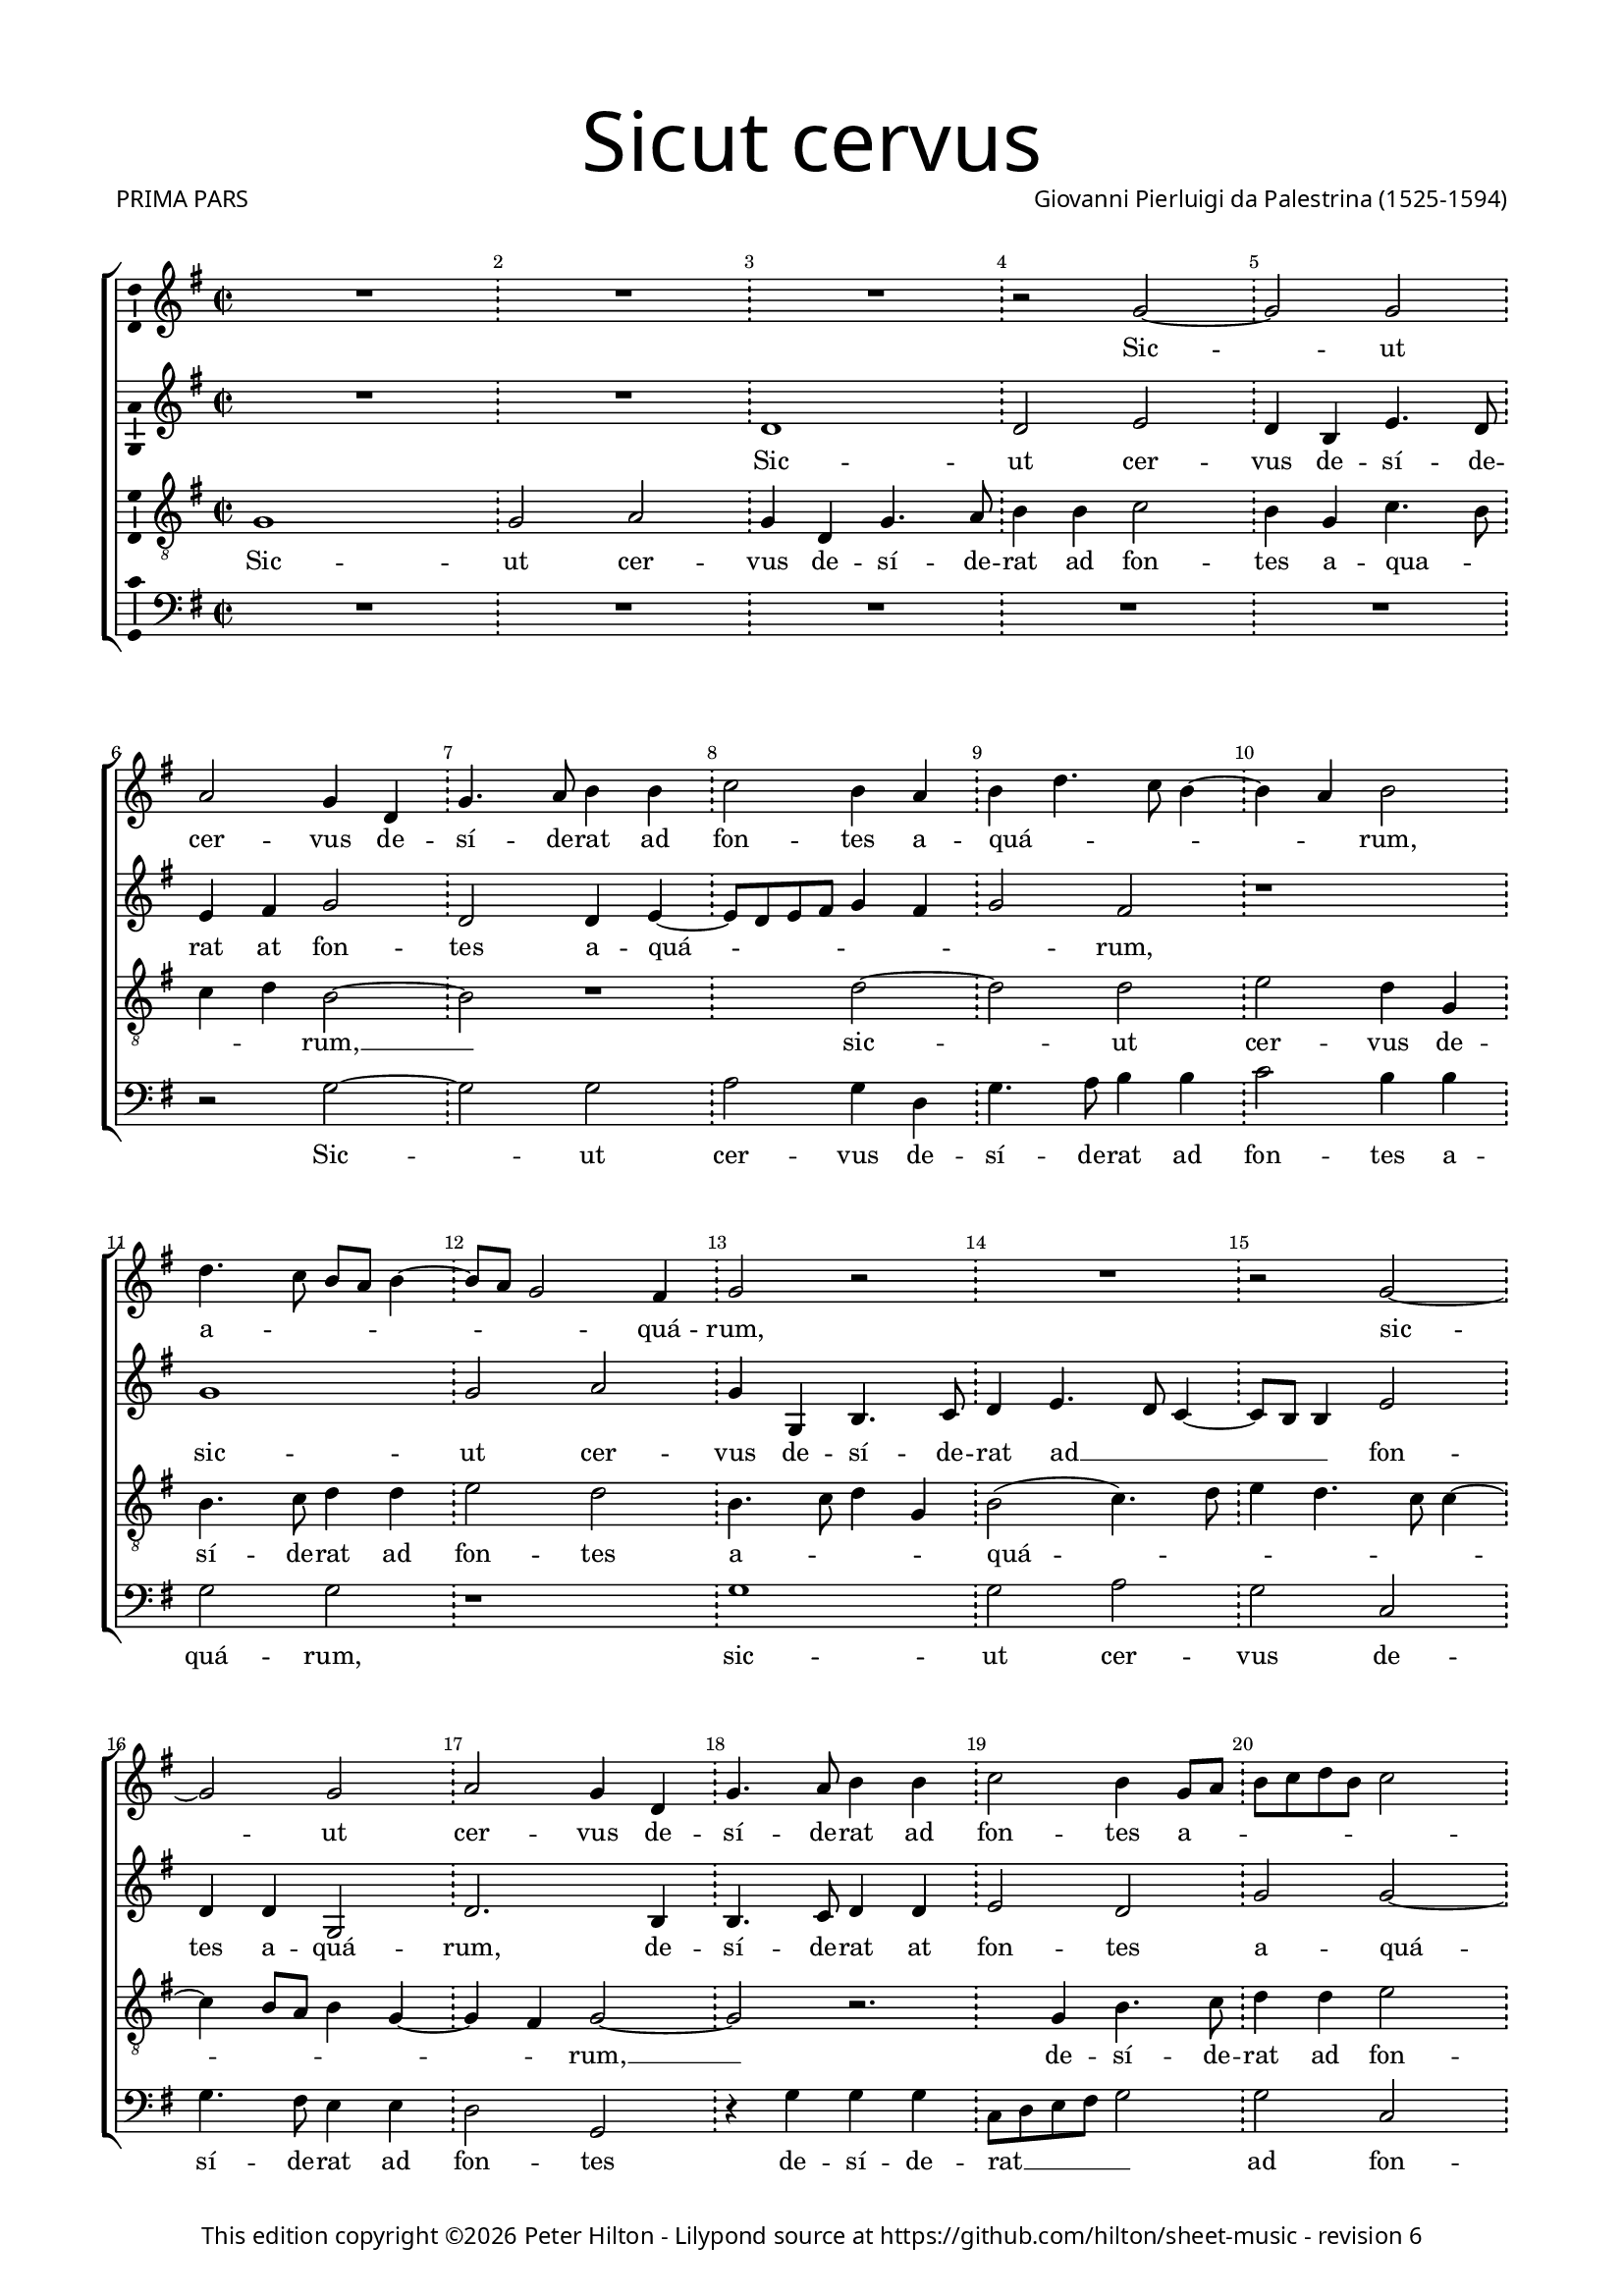 % CPDL #31402
% Copyright ©2016 Peter Hilton - https://github.com/hilton

\version "2.18.0"
revision = "6"
\pointAndClickOff

#(set-global-staff-size 15.5)

\paper {
	#(define fonts (make-pango-font-tree "Century Schoolbook L" "Source Sans Pro" "Luxi Mono" (/ 15.5 20)))
	annotate-spacing = ##f
	two-sided = ##t
	top-margin = 5\mm
	inner-margin = 15\mm
	outer-margin = 15\mm
	top-markup-spacing = #'( (basic-distance . 8) )
	markup-system-spacing = #'( (padding . 4) )
	system-system-spacing = #'( (basic-distance . 20) (stretchability . 100) )
  	ragged-bottom = ##f
	ragged-last-bottom = ##t
} 

year = #(strftime "©%Y" (localtime (current-time)))

\header {
	title = \markup \medium \fontsize #7 \override #'(font-name . "Source Sans Pro Light") {
		"Sicut cervus"
	}
	composer = \markup \sans \column \right-align { "Giovanni Pierluigi da Palestrina (1525-1594)" }
	poet = \markup \medium \sans {
		"PRIMA PARS"
	}
	copyright = \markup \sans {
		\vspace #2
		\column \center-align {
			\line {
				This edition copyright \year Peter Hilton - 
				Lilypond source at \with-url #"https://github.com/hilton/sheet-music" https://github.com/hilton/sheet-music - 
				revision \revision 
			}
		}
	}
	tagline = ##f
}

\layout {
	indent = #0
  	ragged-right = ##f
  	ragged-last = ##t
	\context {
		\Score
		\override BarNumber #'self-alignment-X = #CENTER
		\override BarNumber #'break-visibility = #'#(#f #t #t)
		\remove "Metronome_mark_engraver"
		\override VerticalAxisGroup #'staff-staff-spacing = #'((basic-distance . 10) (stretchability . 100))
	}
	\context { 
		\Staff
		\override BarLine.glyph-name = #"!"
	}
	\context { 
		\Voice 
		\remove "Note_heads_engraver"
		\consists "Completion_heads_engraver"
		\override NoteHead #'style = #'baroque
		\consists "Horizontal_bracket_engraver"
		\consists "Ambitus_engraver"
	}
}

global= { 
	\key f \major
	\time 2/2
	\tempo 2 = 55
	%\set Staff.midiInstrument = "choir aahs"
	\accidentalStyle "forget"
}

showBarLine = { \once \override Score.BarLine #'transparent = ##f }
ficta = { \once \set suggestAccidentals = ##t \override AccidentalSuggestion #'parenthesized = ##t }
fictaParenthesized = { \once \set suggestAccidentals = ##t \override AccidentalSuggestion #'parenthesized = ##t }

cantus = \new Voice	{
	\relative c' {
		R1 R R r2 f1 f2 | \break
		g f4 c f4. g8 a4 a bes2 a4 g a c4. bes8 a2 g4 a2 | \break c4. bes8 a g a4.
		 g8 f2 e4 f2 r R1 r2 f ~ | \break f f2 g f4 c
		f4. g8 a4 a bes2 a4 f8 g a bes c a bes2 | \break a4 g4. f8 f2 e8 d e2
		f1 R R | \break r2 f1 e2 d4. e8 f4 g4. f8 f2 e4 d c d d | \break c1 r r r2 g'1
		 f2 e4. f8 g4 a2 g4 a2. g8 f g2( f4.) e8 d2 r bes' ~ | \break
		bes4 a a2 g1 f r4 f g bes2 a4 g2 ~ | \break g f4. g8
		a4 g8 f g2 r1 bes2. a4 a2 g2 ~ | \break g2 f2 r4 f g bes2
		 a4 g4. f8 d e f2 e4 f1 ~ | \break f\breve ~ f | \showBarLine \bar "|."
	}
	\addlyrics {
		Sic -- ut
		cer -- vus de -- sí -- de -- rat ad fon -- tes a -- quá -- _ _ _ _ rum, a -- _ _ _ _
		_ _ quá -- rum, sic -- ut cer -- vus de -- 
		sí -- de -- rat ad fon -- tes a -- _ _ _ _ _ _ _ quá -- _ _ _ _ _ rum: i -- ta de -- _ _ sí -- 
		_ _ _ _ _ _ de -- rat, i -- 
		ta de -- _ _ sí -- de -- rat __ _ _ _ _ _ á -- 
		ni -- ma me -- a ad te, De -- _ _ us, __
		_ _ _ _ _ á -- ni -- ma me -- a ad te, De -- 
		_ _ _ _ _ _ _ us __
	}
}

altus = \new Voice {
	\relative c {
		R1 R c' c2 d c4 a d4. c8
		d4 e f2 c c4 d4. c8 d e f4 e f2 e r1 f
		f2 g f4 f, a4. bes8 c4 d4. c8 bes4. a8 a4 d2 c4 c f,2 c'2. a4
		a4. bes8 c4 c d2 c f f2 ~ f4 e4 d2 c1
		a4. g8 a bes a2 g8 f g2 f1 r r bes
		a2 g4. a8 bes4 c4. bes8 bes4 ~ bes a8 g a2. a4 g2 d'1. c1
		 r2 c1 bes2 a4. bes8 c4 d2 \fictaParenthesized cis4 d2. c8 bes c2( bes)
		r f'2. e4 e2 d c1 bes4. c8 d4 c c2 c r4 f2
		 e4 e2 d c bes4. c8 d4 c2 f e4 d1. bes4. c8
		d2 bes4 d2 c4 c2 r4 c d f4 ~ f8 e8 d c bes4 c d1 \set Timing.timing = ##f c\breve
	}
	\addlyrics {
		Sic -- ut cer -- vus de -- sí -- de -- 
		rat at fon -- tes a -- quá -- _ _ _ _ _ _ rum, sic -- 
		ut cer -- vus de -- sí -- de -- rat ad __ _ _ _ _ fon -- tes a -- quá -- rum, de -- 
		sí -- de -- rat at fon -- tes a -- quá -- _ _ _ _ _ _ _ _ _ _ _ rum: i -- 
		ta de -- _ _ sí -- _ _ _ _ _ de -- rat, i -- ta, __
		i -- ta de -- _ _ sí -- de -- rat __ _ _ _
		á -- ni -- ma me -- a __ ad -- _ _ te, De -- us, á -- 
		ni -- ma me -- a ad __ _ _ te, __ De -- _ us, __ ad __ _
		_ te, De --  _ us, "[ad" te, De -- _ _ _ _ _ _ us.]
	}
}

tenor = \new Voice {
	\relative c {
		\clef "treble_8"
		f1 f2 g f4 c f4. g8 a4 a bes2 a4 f bes4. a8
		bes4 c a1 r c c2 d c4 f, a4. bes8 c4 c
		d2 c a4. bes8 c4 f, a2( bes4.) c8 d4 c4. bes8 bes4 ~ bes a8 g a4 f2 e4 f1
		 r2. f4 a4. bes8 c4 c d2 c4. bes8 a4 bes g1
		f2 r c'1 bes2 a4. bes8 c4 d4. c8 c2 \ficta b4 c2( f,) r
		r2. g4 g a bes bes f2 r c'1 bes2 a4 bes4. a8 a4 g g
		c, g' a a g2 r1 f e2 d4. e8 f4 g4. f8 f2 e4
		f4. g8 a4. bes8 c2 r2. bes2 a4 a2 g( f) c2 ~ c4 g'4 a bes
		c c,8 d e f g e f4 g4. f8 f2 e4 f2 r1 r4 bes2 a4 a2 g
		f4 f g bes2 a4 g2 f r4 a bes d2 c4 bes1 a\breve
	}
	\addlyrics {
		Sic -- ut cer -- vus de -- sí -- de -- rat ad fon -- tes a -- qua -- _
		_ _ rum, __ sic -- ut cer -- vus de -- sí -- de -- rat ad
		fon -- tes a -- _ _ _ quá -- _ _ _ _ _ _ _ _ _ _ rum, __
		de -- sí -- de -- rat ad fon -- tes __ _ _ a -- quá -- 
		rum: i -- ta de -- _ _ sí -- _ _ de -- rat, __
		"[i" -- ta de -- sí -- de -- rat,] i -- ta de -- sí -- _ _ _ de -- 
		rat, "[de" -- sí -- de -- rat,] i -- ta de -- _ _ sí -- _ _ de -- 
		rat__ _ _ _ _ á -- ni -- ma me -- a __ ad te, __ _
		_ De -- _ _ _ _ _ _ _ _ _ _ us, á -- ni -- ma me -- 
		a ad te, De -- _ _ us, ad te, De -- _ _ us.
		
	}
}

bassus = \new Voice {
	\relative c {
		\clef bass
		R1 R R R R
		r2 f1 f2 g f4 c f4. g8 a4 a bes2 a4 a f2 f
		r1 f f2 g f bes, f'4. e8 d4 d c2 f,
		r4 f' f f bes,8 c d e f2 f bes, c4 c d bes c1
		r2 f1 e2 d4. e8 f4 d e f4. e8 d c d2( c) bes4. c8 d4 e
		f2( c) r1 r2 f1 e2 d4. e8 f4 g4. f8 f2 e8 d
		e2 f c1 r r bes a2 g
		d'4. e8 f4 f c2. c4 d bes f'1 r2. f2 e4 e2 d
		c c d4 bes2 a4 g2 f f' c4 c g'2 d d g,4. a8 
		bes c d4 g,4. a8 bes4 f c' c d f4. e8 d c bes2. a4 bes1 f\breve
	}
	\addlyrics {	
		Sic -- ut cer -- vus de -- sí -- de -- rat ad fon -- tes a -- quá -- rum,
		sic -- ut cer -- vus de -- sí -- de -- rat ad fon -- tes 
		de -- sí -- de -- rat __ _ _ _ _ ad fon -- tes a -- quá -- _ rum:
		i -- ta de -- _ _ _ _ sí -- _ _ _ _ _ _ _ de -- 
		rat, "[i" -- ta de -- _ _ sí -- _ _ _ _ 
		_ de -- rat,] i -- ta de -- 
		sí -- _ _ de -- rat, de -- sí -- de -- rat á -- ni -- ma me -- 
		a ad te,  De -- _ _ us,	á -- ni -- ma me -- a ad te, __ _
		_ _ _ De -- _ _ _ us, ad te,  De -- _ _ _ _ _ _ us.
	}
}

\score {
	\transpose c d {
		\new ChoirStaff <<
			\set Score.proportionalNotationDuration = #(ly:make-moment 1 9)
			\new Staff << \global \cantus >> 
			\new Staff << \global \altus >> 
			\new Staff << \global \tenor >> 
			\new Staff << \global \bassus >> 
		>> 
	}
	\header {
		piece = ""
	}
	\layout { }
	\midi {	}
}
